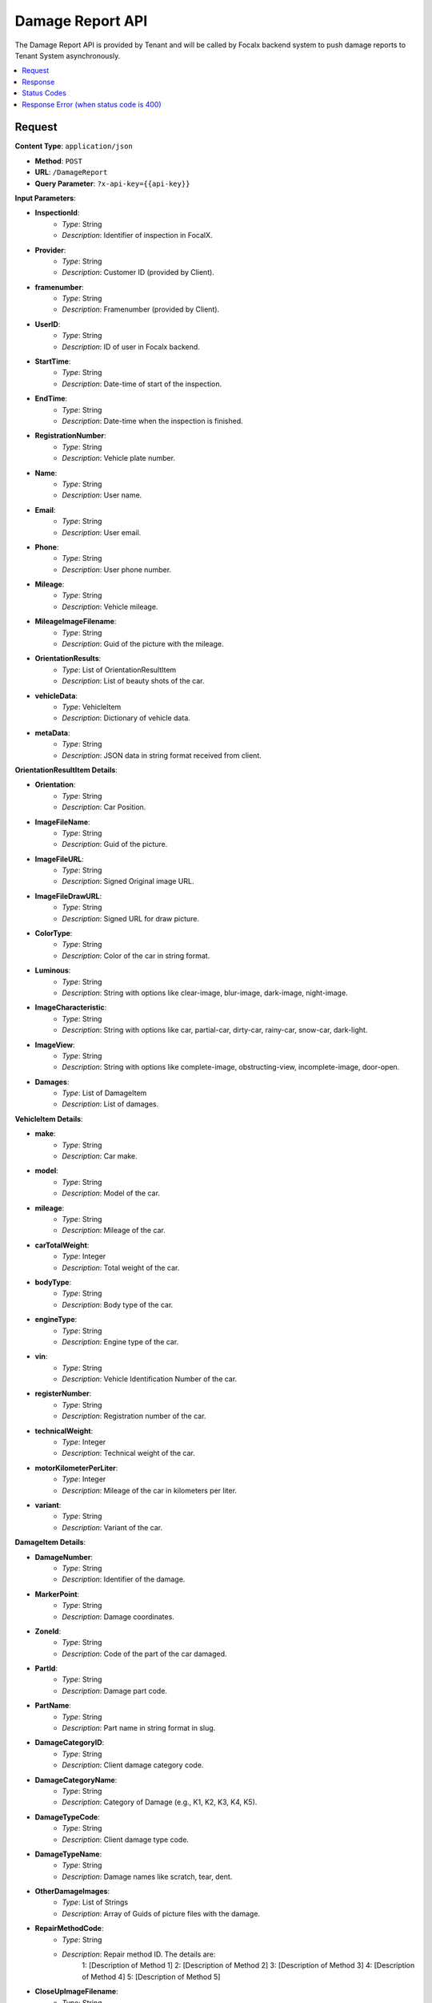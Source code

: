 Damage Report API
=================

The Damage Report API is provided by Tenant and will be called by Focalx backend system to push damage reports to Tenant System asynchronously.

.. contents::
   :local:
   :depth: 2

Request
-------

**Content Type**: ``application/json``

- **Method**: ``POST``
- **URL**: ``/DamageReport``
- **Query Parameter**: ``?x-api-key={{api-key}}``

**Input Parameters**:

- **InspectionId**: 
    - *Type*: String
    - *Description*: Identifier of inspection in FocalX.

- **Provider**: 
    - *Type*: String
    - *Description*: Customer ID (provided by Client).

- **framenumber**: 
    - *Type*: String
    - *Description*: Framenumber (provided by Client).

- **UserID**: 
    - *Type*: String
    - *Description*: ID of user in Focalx backend.

- **StartTime**: 
    - *Type*: String
    - *Description*: Date-time of start of the inspection.

- **EndTime**: 
    - *Type*: String
    - *Description*: Date-time when the inspection is finished.

- **RegistrationNumber**: 
    - *Type*: String
    - *Description*: Vehicle plate number.

- **Name**: 
    - *Type*: String
    - *Description*: User name.

- **Email**: 
    - *Type*: String
    - *Description*: User email.

- **Phone**: 
    - *Type*: String
    - *Description*: User phone number.

- **Mileage**: 
    - *Type*: String
    - *Description*: Vehicle mileage.

- **MileageImageFilename**: 
    - *Type*: String
    - *Description*: Guid of the picture with the mileage.

- **OrientationResults**: 
    - *Type*: List of OrientationResultItem
    - *Description*: List of beauty shots of the car.

- **vehicleData**: 
    - *Type*: VehicleItem
    - *Description*: Dictionary of vehicle data.

- **metaData**: 
    - *Type*: String
    - *Description*: JSON data in string format received from client.

**OrientationResultItem Details**:

- **Orientation**: 
    - *Type*: String
    - *Description*: Car Position.

- **ImageFileName**: 
    - *Type*: String
    - *Description*: Guid of the picture.

- **ImageFileURL**: 
    - *Type*: String
    - *Description*: Signed Original image URL.

- **ImageFileDrawURL**: 
    - *Type*: String
    - *Description*: Signed URL for draw picture.

- **ColorType**: 
    - *Type*: String
    - *Description*: Color of the car in string format.

- **Luminous**: 
    - *Type*: String
    - *Description*: String with options like clear-image, blur-image, dark-image, night-image.

- **ImageCharacteristic**: 
    - *Type*: String
    - *Description*: String with options like car, partial-car, dirty-car, rainy-car, snow-car, dark-light.

- **ImageView**: 
    - *Type*: String
    - *Description*: String with options like complete-image, obstructing-view, incomplete-image, door-open.

- **Damages**: 
    - *Type*: List of DamageItem
    - *Description*: List of damages.


**VehicleItem Details**:

- **make**: 
    - *Type*: String
    - *Description*: Car make.

- **model**: 
    - *Type*: String
    - *Description*: Model of the car.

- **mileage**: 
    - *Type*: String
    - *Description*: Mileage of the car.

- **carTotalWeight**: 
    - *Type*: Integer
    - *Description*: Total weight of the car.

- **bodyType**: 
    - *Type*: String
    - *Description*: Body type of the car.

- **engineType**: 
    - *Type*: String
    - *Description*: Engine type of the car.

- **vin**: 
    - *Type*: String
    - *Description*: Vehicle Identification Number of the car.

- **registerNumber**: 
    - *Type*: String
    - *Description*: Registration number of the car.

- **technicalWeight**: 
    - *Type*: Integer
    - *Description*: Technical weight of the car.

- **motorKilometerPerLiter**: 
    - *Type*: Integer
    - *Description*: Mileage of the car in kilometers per liter.

- **variant**: 
    - *Type*: String
    - *Description*: Variant of the car.

**DamageItem Details**:

- **DamageNumber**: 
    - *Type*: String
    - *Description*: Identifier of the damage.

- **MarkerPoint**: 
    - *Type*: String
    - *Description*: Damage coordinates.

- **ZoneId**: 
    - *Type*: String
    - *Description*: Code of the part of the car damaged.

- **PartId**: 
    - *Type*: String
    - *Description*: Damage part code.

- **PartName**: 
    - *Type*: String
    - *Description*: Part name in string format in slug.

- **DamageCategoryID**: 
    - *Type*: String
    - *Description*: Client damage category code.

- **DamageCategoryName**: 
    - *Type*: String
    - *Description*: Category of Damage (e.g., K1, K2, K3, K4, K5).

- **DamageTypeCode**: 
    - *Type*: String
    - *Description*: Client damage type code.

- **DamageTypeName**: 
    - *Type*: String
    - *Description*: Damage names like scratch, tear, dent.

- **OtherDamageImages**: 
    - *Type*: List of Strings
    - *Description*: Array of Guids of picture files with the damage.

- **RepairMethodCode**: 
    - *Type*: String
    - *Description*: Repair method ID. The details are:
        1: [Description of Method 1]
        2: [Description of Method 2]
        3: [Description of Method 3]
        4: [Description of Method 4]
        5: [Description of Method 5]

- **CloseUpImageFilename**: 
    - *Type*: String
    - *Description*: Guid of the picture file with the damage.

- **CloseUpImageFileURL**: 
    - *Type*: String
    - *Description*: Signed URL for downloading this close-up image.

    Example:

    .. code-block:: json

         {
            "InspectionId": "72e18833-bbc7-48a4-af5a-f25402e7de12",
            "ProcessId": "M6S5HFQ82CSY",
            "Provider": "264",
            "FrameNumber": "264",
            "UserID": "",
            "StartTime": "2023-12-14 05:19:40.068629+00:00",
            "EndTime": "2023-12-14 22:07:01.033311+00:00",
            "RegistrationNumber": "CTFG18",
            "Name": "",
            "Email": "",
            "Phone": "",
            "Mileage": "12345",
            "MileageImageFilename": "72e18833-bbc7-48a4-af5a-f25402e7de12",
            "OrientationResults": [
               {
                     "Orientation": "1",
                     "Manual": "False",
                     "ImagePositionMasterName": "front",
                     "OrientationName": "front",
                     "ImageFileName": "547f36c4-f1e0-4b9a-81f6-506d90ac707e",
                     "ImageFileURL": "547f36c4-f1e0-4b9a-81f6-506d90ac707e",
                     "ImageFileDrawURL": "547f36c4-f1e0-4b9a-81f6-506d90ac707e",
                     "Luminous": "clear-image",   // Other options are, blur-image,dark-image,night-image
                     "ImageCharacteristic": ["car"], // Other options are, partial-car,dirty-car,rainy-car,snow-car,dark-light
                     "ImageView": [ "complete-image"], // Other options are, obstructing-view,incomplete-image,door-open
                     "ColorType": "Grey",
                     "Damages": [
                        {
                           "DamageNumber": "38dc46e2-b98c-410e-b5e6-e3cbe084536d",
                           "MarkerPoint": "[472.3683782104364, 476.0058620769277, 488.5853111017721, 494.97661376113183]",
                           "ZoneId": "BB21"
                           "PartId" : "bumper",
                           "PartName": "bumper",
                           "DamageCategoryID" : "1",
                           "DamageCategoryName": "K4",
                           "DamageTypeCode" : "6",
                           "DamageTypeName": "scratch",
                           "OtherDamageImages": "[url1, url2]
                           "RepairMethodCode": "4",
                           "CloseUpImageFilename": "38dc46e2-b98c-410e-b5e6-e3cbe084536d.jpg",
                           "CloseUpImageFileURL": "image_url"
                        }
                     ]
               }
            ],
            "vehicleData": {
               "Make": "HYUNDAI",
               "Model": "SANTAFE",
               "Mileage": "12345",
               "CarTotalWeight": "None",
               "BodyType": "SUV",
               "BodySize": "medium",
               "Segment": "None",
               "EngineType": "None",
               "Vin": "P22EAD52NDVJCJHWFSFF",
               "RegisterNumber": "CTFG18",
               "TechnicalWeight": "None",
               "MotorKilometerPerLiter": "None",
               "Variant": "None"
            }
         }


Response
--------

**Response Parameters**:

- **Inspection Id**: 
    - *Type*: String
    - *Description*: [Description of the response parameter].

Status Codes
------------

- **2xx**: Success
- **400**: Application Error with response error
- **401**: Application key error
- **5xx**: Server Error

Response Error (when status code is 400)
----------------------------------------

- **error**: 
    - *Type*: String
    - *Description*: This will provide a JSON error indicating that parameters are missing or incorrect.
   
   example:
       
       .. code-block:: json

            {
                "error": "Missing vehicle data item",
            }